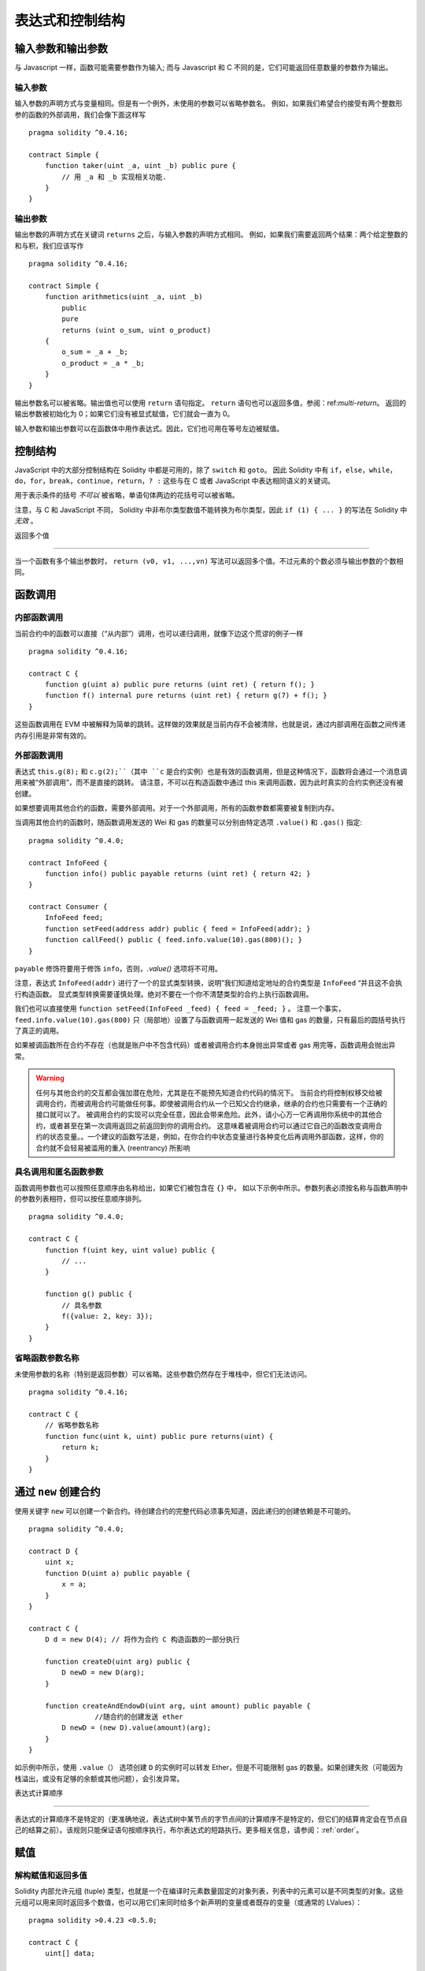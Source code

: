 ##################################
表达式和控制结构
##################################

.. index:: ! parameter, parameter;input, parameter;output

输入参数和输出参数
======================================

与 Javascript 一样，函数可能需要参数作为输入;
而与 Javascript 和 C 不同的是，它们可能返回任意数量的参数作为输出。


输入参数
----------------

输入参数的声明方式与变量相同。但是有一个例外，未使用的参数可以省略参数名。
例如，如果我们希望合约接受有两个整数形参的函数的外部调用，我们会像下面这样写
::

    pragma solidity ^0.4.16;

    contract Simple {
        function taker(uint _a, uint _b) public pure {
            // 用 _a 和 _b 实现相关功能.
        }
    }

输出参数
-----------------

输出参数的声明方式在关键词 ``returns`` 之后，与输入参数的声明方式相同。
例如，如果我们需要返回两个结果：两个给定整数的和与积，我们应该写作
::

    pragma solidity ^0.4.16;

    contract Simple {
        function arithmetics(uint _a, uint _b)
            public
            pure
            returns (uint o_sum, uint o_product)
        {
            o_sum = _a + _b;
            o_product = _a * _b;
        }
    }

输出参数名可以被省略。输出值也可以使用 ``return`` 语句指定。
``return`` 语句也可以返回多值，参阅：ref:`multi-return`。
返回的输出参数被初始化为 0；如果它们没有被显式赋值，它们就会一直为 0。


输入参数和输出参数可以在函数体中用作表达式。因此，它们也可用在等号左边被赋值。


.. index:: if, else, while, do/while, for, break, continue, return, switch, goto

控制结构
===================

JavaScript 中的大部分控制结构在 Solidity 中都是可用的，除了 ``switch`` 和 ``goto``。
因此 Solidity 中有 ``if``，``else``，``while``，``do``，``for``，``break``，``continue``，``return``，``? :`` 这些与在 C 或者 JavaScript 中表达相同语义的关键词。


用于表示条件的括号 *不可以* 被省略，单语句体两边的花括号可以被省略。


注意，与 C 和 JavaScript 不同， Solidity 中非布尔类型数值不能转换为布尔类型，因此 ``if (1) { ... }`` 的写法在 Solidity 中 *无效* 。



.. _multi-return:

返回多个值

-------------------------

当一个函数有多个输出参数时， ``return (v0, v1, ...,vn)`` 写法可以返回多个值。不过元素的个数必须与输出参数的个数相同。


.. index:: ! function;call, function;internal, function;external

.. _function-calls:

函数调用
==============

内部函数调用
-----------------------

当前合约中的函数可以直接（“从内部”）调用，也可以递归调用，就像下边这个荒谬的例子一样
::

    pragma solidity ^0.4.16;

    contract C {
        function g(uint a) public pure returns (uint ret) { return f(); }
        function f() internal pure returns (uint ret) { return g(7) + f(); }
    }

这些函数调用在 EVM 中被解释为简单的跳转。这样做的效果就是当前内存不会被清除，也就是说，通过内部调用在函数之间传递内存引用是非常有效的。


外部函数调用
-----------------------

表达式 ``this.g(8);`` 和 ``c.g(2);``（其中 ``c`` 是合约实例）也是有效的函数调用，但是这种情况下，函数将会通过一个消息调用来被“外部调用”，而不是直接的跳转。
请注意，不可以在构造函数中通过 this 来调用函数，因为此时真实的合约实例还没有被创建。


如果想要调用其他合约的函数，需要外部调用。对于一个外部调用，所有的函数参数都需要被复制到内存。


当调用其他合约的函数时，随函数调用发送的 Wei 和 gas 的数量可以分别由特定选项 ``.value()`` 和 ``.gas()`` 指定::


    pragma solidity ^0.4.0;

    contract InfoFeed {
        function info() public payable returns (uint ret) { return 42; }
    }

    contract Consumer {
        InfoFeed feed;
        function setFeed(address addr) public { feed = InfoFeed(addr); }
        function callFeed() public { feed.info.value(10).gas(800)(); }
    }

``payable`` 修饰符要用于修饰 ``info``，否则，`.value()` 选项将不可用。


注意，表达式 ``InfoFeed(addr)`` 进行了一个的显式类型转换，说明”我们知道给定地址的合约类型是 ``InfoFeed`` “并且这不会执行构造函数。
显式类型转换需要谨慎处理。绝对不要在一个你不清楚类型的合约上执行函数调用。


我们也可以直接使用 ``function setFeed(InfoFeed _feed) { feed = _feed; }`` 。
注意一个事实，``feed.info.value(10).gas(800)`` 只（局部地）设置了与函数调用一起发送的 Wei 值和 gas 的数量，只有最后的圆括号执行了真正的调用。


如果被调函数所在合约不存在（也就是账户中不包含代码）或者被调用合约本身抛出异常或者 gas 用完等，函数调用会抛出异常。


.. warning::

	任何与其他合约的交互都会强加潜在危险，尤其是在不能预先知道合约代码的情况下。
	当前合约将控制权移交给被调用合约，而被调用合约可能做任何事。即使被调用合约从一个已知父合约继承，继承的合约也只需要有一个正确的接口就可以了。
	被调用合约的实现可以完全任意，因此会带来危险。此外，请小心万一它再调用你系统中的其他合约，或者甚至在第一次调用返回之前返回到你的调用合约。
	这意味着被调用合约可以通过它自己的函数改变调用合约的状态变量。。一个建议的函数写法是，例如，在你合约中状态变量进行各种变化后再调用外部函数，这样，你的合约就不会轻易被滥用的重入 (reentrancy) 所影响



具名调用和匿名函数参数
---------------------------------------------

函数调用参数也可以按照任意顺序由名称给出，如果它们被包含在 ``{}`` 中，
如以下示例中所示。参数列表必须按名称与函数声明中的参数列表相符，但可以按任意顺序排列。
::

    pragma solidity ^0.4.0;

    contract C {
        function f(uint key, uint value) public {
            // ...
        }

        function g() public {
            // 具名参数
            f({value: 2, key: 3});
        }
    }

省略函数参数名称
--------------------------------

未使用参数的名称（特别是返回参数）可以省略。这些参数仍然存在于堆栈中，但它们无法访问。
::

    pragma solidity ^0.4.16;

    contract C {
        // 省略参数名称
        function func(uint k, uint) public pure returns(uint) {
            return k;
        }
    }

.. index:: ! new, contracts;creating

.. _creating-contracts:

通过 ``new`` 创建合约
==============================

使用关键字 ``new`` 可以创建一个新合约。待创建合约的完整代码必须事先知道，因此递归的创建依赖是不可能的。
::

    pragma solidity ^0.4.0;

    contract D {
        uint x;
        function D(uint a) public payable {
            x = a;
        }
    }

    contract C {
        D d = new D(4); // 将作为合约 C 构造函数的一部分执行

        function createD(uint arg) public {
            D newD = new D(arg);
        }

        function createAndEndowD(uint arg, uint amount) public payable {
		    //随合约的创建发送 ether
            D newD = (new D).value(amount)(arg);
        }
    }

如示例中所示，使用 ``.value（）`` 选项创建 ``D`` 的实例时可以转发 Ether，但是不可能限制 gas 的数量。如果创建失败（可能因为栈溢出，或没有足够的余额或其他问题），会引发异常。

表达式计算顺序

==================================

表达式的计算顺序不是特定的（更准确地说，表达式树中某节点的字节点间的计算顺序不是特定的，但它们的结算肯定会在节点自己的结算之前）。该规则只能保证语句按顺序执行，布尔表达式的短路执行。更多相关信息，请参阅：:ref:`order`。


.. index:: ! assignment

赋值
==========

.. index:: ! assignment;destructuring

解构赋值和返回多值
-------------------------------------------------------

Solidity 内部允许元组 (tuple) 类型，也就是一个在编译时元素数量固定的对象列表，列表中的元素可以是不同类型的对象。这些元组可以用来同时返回多个数值，也可以用它们来同时给多个新声明的变量或者既存的变量（或通常的 LValues）：

::

    pragma solidity >0.4.23 <0.5.0;

    contract C {
        uint[] data;

        function f() public pure returns (uint, bool, uint) {
            return (7, true, 2);
        }

        function g() public {
            //基于返回的元组来声明变量并赋值
            (uint x, bool b, uint y) = f();
            //交换两个值的通用窍门——但不适用于非值类型的存储 (storage) 变量。
            (x, y) = (y, x);
            //元组的末尾元素可以省略（这也适用于变量声明）。
            (data.length,,) = f(); // 将长度设置为 7
            //省略元组中末尾元素的写法，仅可以在赋值操作的左侧使用，除了这个例外：
            (x,) = (1,);
            //(1,) 是指定单元素元组的唯一方法，因为 (1)
            //相当于 1。
        }
    }

.. note::
    直到 0.4.24 版本，给具有更少的元素数的元组赋值都可以可能的，无论是在左边还是右边（比如在最后空出若干元素）。现在，这已经不推荐了，赋值操作的两边应该具有相同个数的组成元素。

数组和结构体的复杂性
------------------------------------
赋值语义对于像数组和结构体这样的非值类型来说会有些复杂。
为状态变量 *赋值* 经常会创建一个独立副本。另一方面，对局部变量的赋值只会为基本类型（即 32 字节以内的静态类型）创建独立的副本。如果结构体或数组（包括 ``bytes`` 和 ``string``）被从状态变量分配给局部变量，局部变量将保留对原始状态变量的引用。对局部变量的第二次赋值不会修改状态变量，只会改变引用。赋值给局部变量的成员（或元素）则 *改变* 状态变量。

.. index:: ! scoping, declarations, default value

.. _default-value:

作用域和声明
========================

变量声明后将有默认初始值，其初始值字节表示全部为零。任何类型变量的“默认值”是其对应类型的典型“零状态”。例如， ``bool`` 类型的默认值是 ``false`` 。 ``uint`` 或 ``int`` 类型的默认值是 ``0`` 。对于静态大小的数组和 ``bytes1`` 到 ``bytes32`` ，每个单独的元素将被初始化为与其类型相对应的默认值。
最后，对于动态大小的数组， ``bytes`` 和 ``string`` 类型，其默认缺省值是一个空数组或字符串。

Solidity 中的作用域规则遵循了 C99（与其他很多语言一样）：变量将会从它们被声明之后可见，直到一对 ``{ }`` 块的结束。作为一个例外，在 for 循环语句中初始化的变量，其可见性仅维持到 for 循环的结束。

那些定义在代码块之外的变量，比如函数、合约、自定义类型等等，并不会影响它们的作用域特性。这意味着你可以在实际声明状态变量的语句之前就使用它们，并且递归地调用函数。

基于以上的规则，下边的例子不会出现编译警告，因为那两个变量虽然名字一样，但却在不同的作用域里。

::

    pragma solidity >0.4.24;
    contract C {
        function minimalScoping() pure public {
            {
                uint same2 = 0;
            }

            {
                uint same2 = 0;
            }
        }
    }

作为 C99 作用域规则的特例，请注意在下边的例子里，第一次对 ``x`` 的赋值会改变上一层中声明的变量值。如果外层声明的变量被“影子化”（就是说被在内部作用域中由一个同名变量所替代）你会得到一个警告。

::

    pragma solidity >0.4.24;
    contract C {
        function f() pure public returns (uint) {
            uint x = 1;
            {
                x = 2; // 这个赋值会影响在外层声明的变量
                uint x;
            }
            return x; // x has value 2
        }
    }

.. warning::
    在 Solidity 0.5.0 之前的版本，作用域规则都沿用了 Javascript 的规则，即一个变量可以声明在函数的任意位置，都可以使他在整个函数范围内可见。而这种规则会从 0.5.0 版本起被打破。从 0.5.0 版本开始，下面例子中的代码段会导致编译错误。

 ::

    // 这将无法编译通过

    pragma solidity >0.4.24;
    contract C {
        function f() pure public returns (uint) {
            x = 2;
            uint x;
            return x;
        }
    }

.. index:: ! exception, ! throw, ! assert, ! require, ! revert

错误处理：Assert, Require, Revert and Exceptions
======================================================

Solidity 使用状态恢复异常来处理错误。这种异常将撤消对当前调用（及其所有子调用）中的状态所做的所有更改，并且还向调用者标记错误。
便利函数 ``assert`` 和 ``require`` 可用于检查条件并在条件不满足时抛出异常。``assert`` 函数只能用于测试内部错误，并检查非变量。
``require`` 函数用于确认条件有效性，例如输入变量，或合约状态变量是否满足条件，或验证外部合约调用返回的值。
如果使用得当，分析工具可以评估你的合约，并标示出那些会使 ``assert`` 失败的条件和函数调用。
正常工作的代码不会导致一个 assert 语句的失败；如果这发生了，那就说明出现了一个需要你修复的 bug。


还有另外两种触发异常的方法：``revert`` 函数可以用来标记错误并恢复当前的调用。
``revert`` 调用中包含有关错误的详细信息是可能的，这个消息会被返回给调用者。已经不推荐的关键字 ``throw`` 也可以用来替代 ``revert()`` （但无法返回错误消息）。


.. note::
    从 0.4.13 版本开始，``throw`` 这个关键字被弃用，并且将来会被逐渐淘汰。

当子调用发生异常时，它们会自动“冒泡”（即重新抛出异常）。这个规则的例外是 ``send`` 和低级函数 ``call`` ， ``delegatecall`` 和 ``callcode`` --如果这些函数发生异常，将返回 false ，而不是“冒泡”。


.. warning::
    作为 EVM 设计的一部分，如果被调用合约帐户不存在，则低级函数 ``call`` ， ``delegatecall`` 和 ``callcode`` 将返回 success。因此如果需要使用低级函数时，必须在调用之前检查被调用合约是否存在。
	
异常捕获还未实现

在下例中，你可以看到如何轻松使用``require``检查输入条件以及如何使用``assert``检查内部错误，注意，你可以给 ``require`` 提供一个消息字符串，而 ``assert`` 不行。

::

    pragma solidity ^0.4.22;

    contract Sharer {
        function sendHalf(address addr) public payable returns (uint balance) {
            require(msg.value % 2 == 0, "Even value required.");
            uint balanceBeforeTransfer = this.balance;
            addr.transfer(msg.value / 2);
			//由于转移函数在失败时抛出异常并且不能在这里回调，因此我们应该没有办法仍然有一半的钱。
            assert(this.balance == balanceBeforeTransfer - msg.value / 2);
            return this.balance;
        }
    }

下列情况将会产生一个 ``assert`` 式异常：

#. 如果你访问数组的索引太大或为负数（例如 ``x[i]`` 其中 ``i >= x.length`` 或 ``i < 0``）。
#. 如果你访问固定长度 ``bytesN`` 的索引太大或为负数。
#. 如果你用零当除数做除法或模运算（例如 ``5 / 0`` 或 ``23 % 0`` ）。
#. 如果你移位负数位。
#. 如果你将一个太大或负数值转换为一个枚举类型。
#. 如果你调用内部函数类型的零初始化变量。
#. 如果你调用 ``assert`` 的参数（表达式）最终结算为 false。



下列情况将会产生一个 ``require`` 式异常：


#. 调用 ``throw`` 。
#. 如果你调用 ``require`` 的参数（表达式）最终结算为 ``false`` 。
#. 如果你通过消息调用调用某个函数，但该函数没有正确结束（它耗尽了 gas，没有匹配函数，或者本身抛出一个异常），上述函数不包括低级别的操作 ``call`` ， ``send`` ， ``delegatecall`` 或者 ``callcode`` 。低级操作不会抛出异常，而通过返回 ``false`` 来指示失败。
#. 如果你使用 ``new`` 关键字创建合约，但合约没有正确创建（请参阅上条有关”未正确完成“的定义）。
#. 如果你对不包含代码的合约执行外部函数调用。
#. 如果你的合约通过一个没有 ``payable`` 修饰符的公有函数（包括构造函数和 fallback 函数）接收 Ether。
#. 如果你的合约通过公有 getter 函数接收 Ether 。
#. 如果 ``.transfer()`` 失败。


在内部， Solidity 对一个 ``require`` 式的异常执行回退操作（指令 ``0xfd`` ）并执行一个无效操作（指令 ``0xfe`` ）来引发 ``assert`` 式异常。
在这两种情况下，都会导致 EVM 回退对状态所做的所有更改。回退的原因是不能继续安全地执行，因为没有实现预期的效果。
因为我们想保留交易的原子性，所以最安全的做法是回退所有更改并使整个交易（或至少是调用）不产生效果。
请注意， ``assert`` 式异常消耗了所有可用的调用 gas ，而从 Metropolis 版本起 ``require`` 式的异常不会消耗任何 gas。

下边的例子展示了如何在 revert 和 require 中使用错误字符串：

::

    pragma solidity ^0.4.22;

    contract VendingMachine {
        function buy(uint amount) payable {
            if (amount > msg.value / 2 ether)
                revert("Not enough Ether provided.");
            // 下边是等价的方法来做同样的检查：
            require(
                amount <= msg.value / 2 ether,
                "Not enough Ether provided."
            );
            // 执行购买操作
        }
    }

这里提供的字符串应该是经过 :ref:`ABI 编码 <ABI>` 之后的，因为它实际上是调用了 ``Error(string)`` 函数。在上边的例子里，``revert("Not enough Ether provided.");`` 会产生如下的十六进制错误返回值： 

.. code::

    0x08c379a0                                                         // Error(string) 的函数选择器
    0x0000000000000000000000000000000000000000000000000000000000000020 // 数据的偏移量（32）
    0x000000000000000000000000000000000000000000000000000000000000001a // 字符串长度（26）
    0x4e6f7420656e6f7567682045746865722070726f76696465642e000000000000 // 字符串数据（"Not enough Ether provided." 的 ASCII 编码，26字节）

